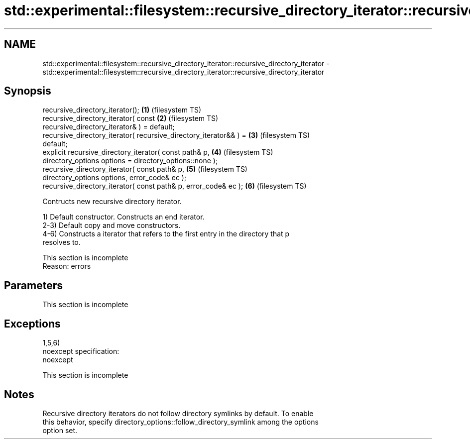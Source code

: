 .TH std::experimental::filesystem::recursive_directory_iterator::recursive_directory_iterator 3 "2022.07.31" "http://cppreference.com" "C++ Standard Libary"
.SH NAME
std::experimental::filesystem::recursive_directory_iterator::recursive_directory_iterator \- std::experimental::filesystem::recursive_directory_iterator::recursive_directory_iterator

.SH Synopsis
   recursive_directory_iterator();                                  \fB(1)\fP (filesystem TS)
   recursive_directory_iterator( const                              \fB(2)\fP (filesystem TS)
   recursive_directory_iterator& ) = default;
   recursive_directory_iterator( recursive_directory_iterator&& ) = \fB(3)\fP (filesystem TS)
   default;
   explicit recursive_directory_iterator( const path& p,            \fB(4)\fP (filesystem TS)
   directory_options options = directory_options::none );
   recursive_directory_iterator( const path& p,                     \fB(5)\fP (filesystem TS)
   directory_options options, error_code& ec );
   recursive_directory_iterator( const path& p, error_code& ec );   \fB(6)\fP (filesystem TS)

   Contructs new recursive directory iterator.

   1) Default constructor. Constructs an end iterator.
   2-3) Default copy and move constructors.
   4-6) Constructs a iterator that refers to the first entry in the directory that p
   resolves to.

    This section is incomplete
    Reason: errors

.SH Parameters

    This section is incomplete

.SH Exceptions

   1,5,6)
   noexcept specification:
   noexcept

    This section is incomplete

.SH Notes

   Recursive directory iterators do not follow directory symlinks by default. To enable
   this behavior, specify directory_options::follow_directory_symlink among the options
   option set.
